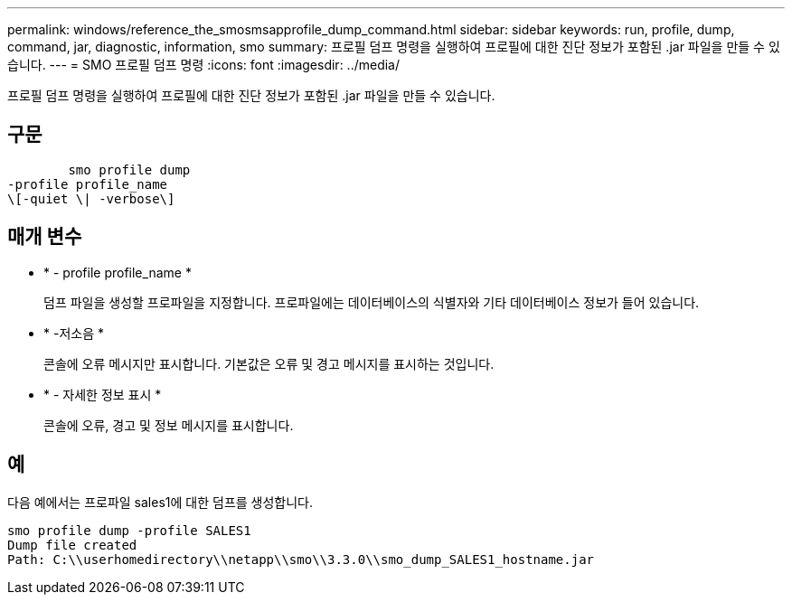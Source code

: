 ---
permalink: windows/reference_the_smosmsapprofile_dump_command.html 
sidebar: sidebar 
keywords: run, profile, dump, command, jar, diagnostic, information, smo 
summary: 프로필 덤프 명령을 실행하여 프로필에 대한 진단 정보가 포함된 .jar 파일을 만들 수 있습니다. 
---
= SMO 프로필 덤프 명령
:icons: font
:imagesdir: ../media/


[role="lead"]
프로필 덤프 명령을 실행하여 프로필에 대한 진단 정보가 포함된 .jar 파일을 만들 수 있습니다.



== 구문

[listing]
----

        smo profile dump
-profile profile_name
\[-quiet \| -verbose\]
----


== 매개 변수

* * - profile profile_name *
+
덤프 파일을 생성할 프로파일을 지정합니다. 프로파일에는 데이터베이스의 식별자와 기타 데이터베이스 정보가 들어 있습니다.

* * -저소음 *
+
콘솔에 오류 메시지만 표시합니다. 기본값은 오류 및 경고 메시지를 표시하는 것입니다.

* * - 자세한 정보 표시 *
+
콘솔에 오류, 경고 및 정보 메시지를 표시합니다.





== 예

다음 예에서는 프로파일 sales1에 대한 덤프를 생성합니다.

[listing]
----
smo profile dump -profile SALES1
Dump file created
Path: C:\\userhomedirectory\\netapp\\smo\\3.3.0\\smo_dump_SALES1_hostname.jar
----